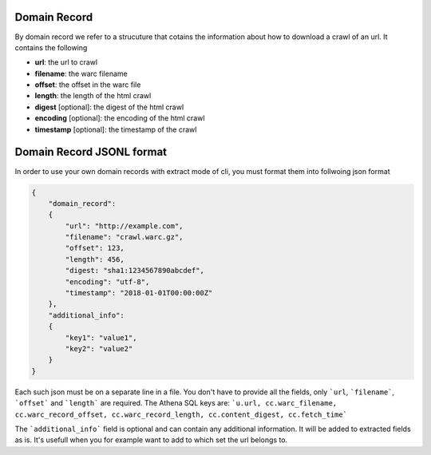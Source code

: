 .. _domain_record:

Domain Record
=============

By domain record we refer to a strucuture that cotains the information
about how to download a crawl of an url. It contains the following

* **url**: the url to crawl
* **filename**: the warc filename
* **offset**: the offset in the warc file
* **length**: the length of the html crawl
* **digest** [optional]: the digest of the html crawl
* **encoding** [optional]: the encoding of the html crawl
* **timestamp** [optional]: the timestamp of the crawl


.. _domain_record_jsonl:

Domain Record JSONL format
==========================

In order to use your own domain records with extract mode of cli,
you must format them into follwoing json format

.. code-block:: json

    {
        "domain_record": 
        {
            "url": "http://example.com",
            "filename": "crawl.warc.gz",
            "offset": 123,
            "length": 456,
            "digest: "sha1:1234567890abcdef",
            "encoding": "utf-8",
            "timestamp": "2018-01-01T00:00:00Z"
        },
        "additional_info":
        {
            "key1": "value1",
            "key2": "value2"
        }
    }

Each such json must be on a separate line in a file.
You don't have to provide all the fields, only ```url``, ```filename```,
```offset``` and ```length``` are required.
The Athena SQL keys are:
```u.url, cc.warc_filename, cc.warc_record_offset, cc.warc_record_length, cc.content_digest, cc.fetch_time```


The ```additional_info``` field is optional and can contain any additional
information. It will be added to extracted fields as is. It's usefull
when you for example want to add to which set the url belongs to.